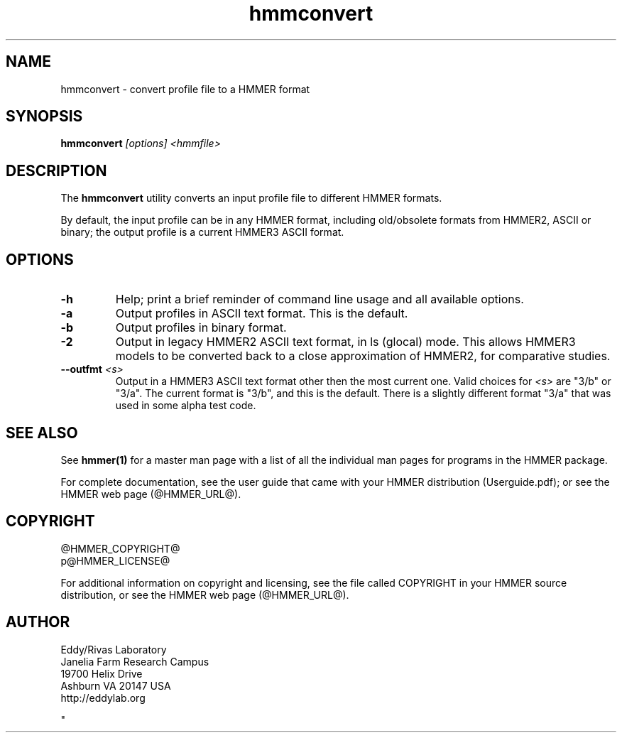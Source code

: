 .TH "hmmconvert" 1 "@HMMER_DATE@" "HMMER @HMMER_VERSION@" "HMMER Manual"

.SH NAME
hmmconvert - convert profile file to a HMMER format


.SH SYNOPSIS
.B hmmconvert
.I [options]
.I <hmmfile>


.SH DESCRIPTION

The
.B hmmconvert 
utility
converts an input profile file to different HMMER formats.

By default, the input profile can be in any HMMER format, including
old/obsolete formats from HMMER2, ASCII or binary; the output profile
is a current HMMER3 ASCII format.


.SH OPTIONS

.TP
.B -h
Help; print a brief reminder of command line usage and all available
options.

.TP 
.B -a
Output profiles in ASCII text format. This is the default.

.TP 
.B -b
Output profiles in binary format. 

.TP 
.B -2
Output in legacy HMMER2 ASCII text format, in ls (glocal) mode. This
allows HMMER3 models to be converted back to a close approximation of
HMMER2, for comparative studies.

.TP 
.BI --outfmt " <s>"
Output in a HMMER3 ASCII text format other then the most current one.
Valid choices for 
.I <s>
are "3/b" or "3/a".
The current format is "3/b", and this is the default. There is a
slightly different format "3/a" that was used in some alpha test code.



.SH SEE ALSO 

See 
.B hmmer(1)
for a master man page with a list of all the individual man pages
for programs in the HMMER package.

.PP
For complete documentation, see the user guide that came with your
HMMER distribution (Userguide.pdf); or see the HMMER web page
(@HMMER_URL@).



.SH COPYRIGHT

.nf
@HMMER_COPYRIGHT@
p@HMMER_LICENSE@
.fi

For additional information on copyright and licensing, see the file
called COPYRIGHT in your HMMER source distribution, or see the HMMER
web page 
(@HMMER_URL@).


.SH AUTHOR

.nf
Eddy/Rivas Laboratory
Janelia Farm Research Campus
19700 Helix Drive
Ashburn VA 20147 USA
http://eddylab.org
.fi



"

